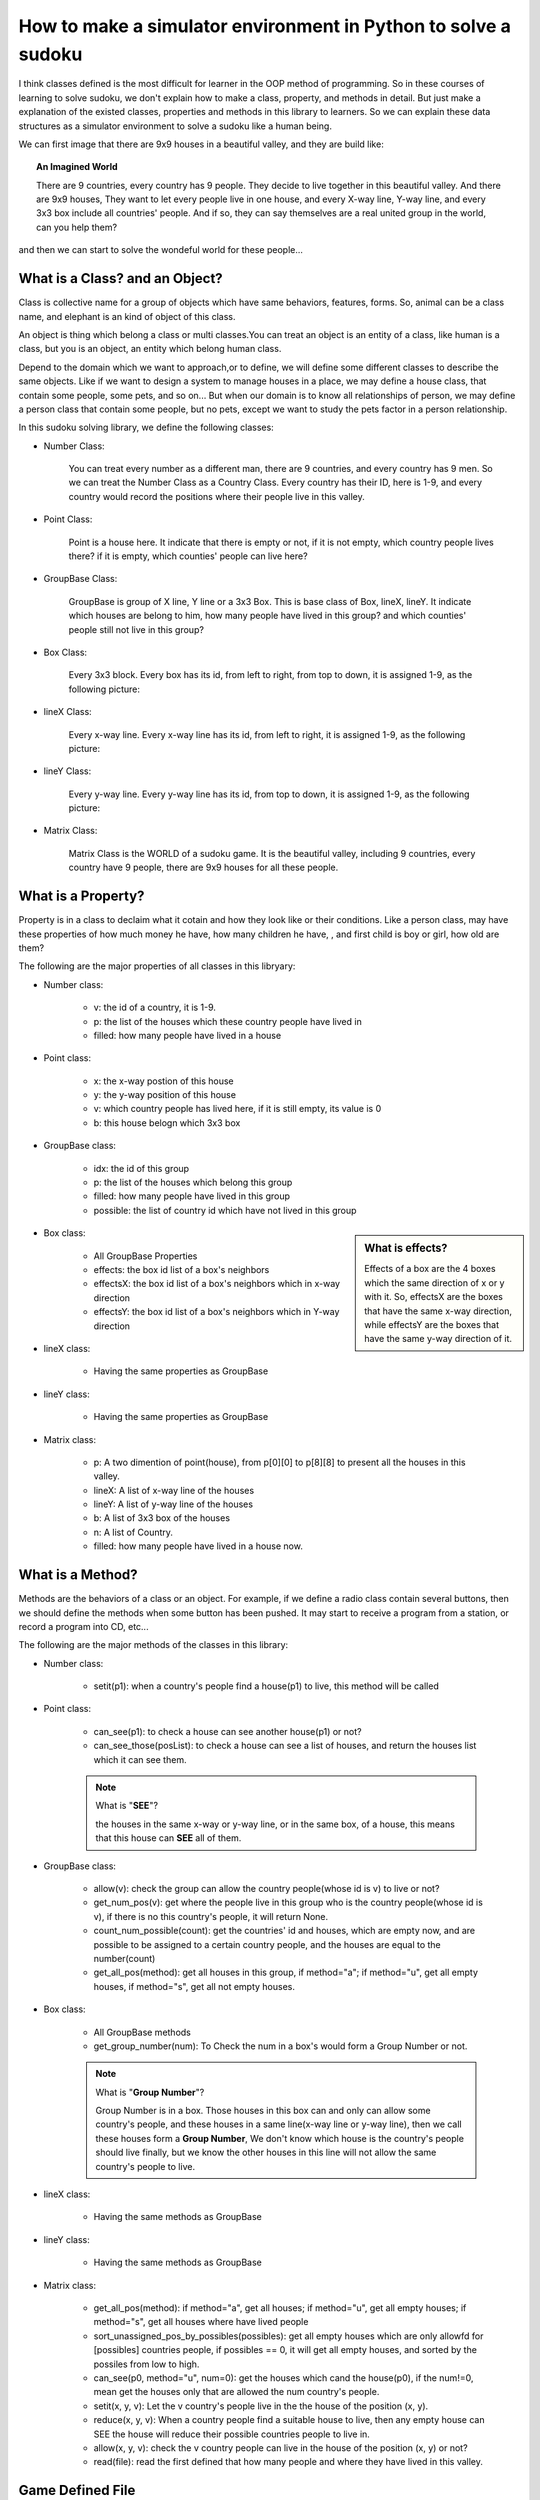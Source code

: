 How to make a simulator environment in Python to solve a sudoku
===============================================================

I think classes defined is the most difficult for learner in the OOP method of programming. So in these courses of learning to solve sudoku, 
we don't explain how to make a class, property, and methods in detail. But just make a explanation of the existed classes, properties and methods in this library to learners.
So we can explain these data structures as a simulator environment to solve a sudoku like a human being.

We can first image that there are 9x9 houses in a beautiful valley, and they are build like:

.. image:: p4.png

.. topic:: **An Imagined World**

    There are 9 countries, every country has 9 people. They decide to live together in this beautiful valley. And there are 9x9 houses, They want to let every people live in one house, and every X-way line, Y-way line, 
    and every 3x3 box include all countries' people. And if so, they can say themselves are a real united group in the world, can you help them?

and then we can start to solve the wondeful world for these people...

What is a Class? and an Object?
-------------------------------

Class is collective name for a group of objects which have same behaviors, features, forms. So, animal can be a class name, and elephant is an kind of object of this class. 

An object is thing which belong a class or multi classes.You can treat an object is an entity of a class, like human is a class, but you is an object, an entity which belong human class.

Depend to the domain which we want to approach,or to define, we will define some different classes to describe the same objects. Like if we want to design a system to manage houses in a place, we may define a 
house class, that contain some people, some pets, and so on... But when our domain is to know all relationships of person, we may define a person class that contain some people, but no pets, 
except we want to study the pets factor in a person relationship.

In this sudoku solving library, we define the following classes:

- Number Class:

    You can treat every number as a different man, there are 9 countries, and every country has 9 men. So we can treat the Number Class as a Country Class.
    Every country has their ID, here is 1-9, and every country would record the positions where their people live in this valley.
    
- Point Class:

    Point is a house here. It indicate that there is empty or not, if it is not empty, which country people lives there? if it is empty, which counties' people can live here?

- GroupBase Class:

    GroupBase is group of X line, Y line or a 3x3 Box. This is base class of Box, lineX, lineY. It indicate which houses are belong to him, 
    how many people have lived in this group? and which counties' people still not live in this group?

- Box Class:

    Every 3x3 block. Every box has its id, from left to right, from top to down, it is assigned 1-9, as the following picture:
    
    .. image:: p5.png

- lineX Class:

    Every x-way line. Every x-way line has its id, from left to right, it is assigned 1-9, as the following picture:
    
    .. image:: p6.png

- lineY Class:

    Every y-way line. Every y-way line has its id, from top to down, it is assigned 1-9, as the following picture:
    
    .. image:: p7.png

- Matrix Class:

    Matrix Class is the WORLD of a sudoku game. It is the beautiful valley, including 9 countries, every country have 9 people, there are 9x9 houses for all these people.

What is a Property?
-------------------

Property is in a class to declaim what it cotain and how they look like or their conditions. Like a person class, may have these properties of how much money he have, how many children he have,
, and first child is boy or girl, how old are them?

The following are the major properties of all classes in this libryary:

- Number class:

    * v: the id of a country, it is 1-9.
    * p: the list of the houses which these country people have lived in
    * filled: how many people have lived in a house

- Point class:

    * x: the x-way postion of this house
    * y: the y-way position of this house
    * v: which country people has lived here, if it is still empty, its value is 0
    * b: this house belogn which 3x3 box
    
- GroupBase class:

    * idx: the id of this group
    * p: the list of the houses which belong this group
    * filled: how many people have lived in this group
    * possible: the list of country id which have not lived in this group

.. sidebar:: What is **effects**?

   Effects of a box are the 4 boxes which the same direction of x or y with it. So, effectsX are the boxes that have the same x-way direction, 
   while effectsY are the boxes that have the same y-way direction of it.
    
- Box class:

    * All GroupBase Properties
    * effects: the box id list of a box's neighbors
    * effectsX: the box id list of a box's neighbors which in x-way direction
    * effectsY: the box id list of a box's neighbors which in Y-way direction
    
- lineX class:

    * Having the same properties as GroupBase
    
- lineY class:

    * Having the same properties as GroupBase
    
- Matrix class:

    * p: A two dimention of point(house), from p[0][0] to p[8][8] to present all the houses in this valley.
    * lineX: A list of x-way line of the houses
    * lineY: A list of y-way line of the houses
    * b: A list of 3x3 box of the houses
    * n: A list of Country.
    * filled: how many people have lived in a house now.

What is a Method?
-----------------

Methods are the behaviors of a class or an object. For example, if we define a radio class contain several buttons, then we should define the methods when some button has been pushed.
It may start to receive a program from a station, or record a program into CD, etc...

The following are the major methods of the classes in this library:

- Number class:

    * setit(p1): when a country's people find a house(p1) to live, this method will be called

- Point class:

    * can_see(p1): to check a house can see another house(p1) or not?
    * can_see_those(posList): to check a house can see a list of houses, and return the houses list which it can see them.
    
    .. Note:: What is "**SEE**"?

        the houses in the same x-way or y-way line, or in the same box, of a house, this means that this house can **SEE** all of them.
    
- GroupBase class:

    * allow(v): check the group can allow the country people(whose id is v) to live or not?
    * get_num_pos(v): get where the people live in this group who is the country people(whose id is v), if there is no this country's people, it will return None.
    * count_num_possible(count): get the countries' id and houses, which are empty now, and are possible to be assigned to a certain country people, and the houses are equal to the number(count)
    * get_all_pos(method): get all houses in this group, if method="a"; if method="u", get all empty houses, if method="s", get all not empty houses.
    
- Box class:

    * All GroupBase methods
    * get_group_number(num): To Check the num in a box's would form a Group Number or not.
  
    .. Note:: What is "**Group Number**"?

        Group Number is in a box. Those houses in this box can and only can allow some country's people, and these houses in a same line(x-way line or y-way line), 
        then we call these houses form a **Group Number**, We don't know which house is the country's people should live finally, 
        but we know the other houses in this line will not allow the same country's people to live.
           
- lineX class:

    * Having the same methods as GroupBase
    
- lineY class:

    * Having the same methods as GroupBase
    
- Matrix class:

    * get_all_pos(method): if method="a", get all houses; if method="u", get all empty houses; if method="s", get all houses where have lived people
    * sort_unassigned_pos_by_possibles(possibles): get all empty houses which are only allowfd for [possibles] countries people, if possibles == 0, it will get all empty houses, 
      and sorted by the possiles from low to high.
    * can_see(p0, method="u", num=0): get the houses which cand the house(p0), if the num!=0, mean get the houses only that are allowed the num country's people.
    * setit(x, y, v): Let the v country's people live in the the house of the position (x, y).
    * reduce(x, y, v): When a country people find a suitable house to live, then any empty house can SEE the house will reduce their possible countries people to live in.
    * allow(x, y, v): check the v country people can live in the house of the position (x, y) or not?
    * read(file): read the first defined that how many people and where they have lived in this valley.
    
Game Defined File
-----------------

You can define sudoku's game by giving x, y, v line by line in a text file.
like the following: its define file is in the [installed directory]/sudoku/data/

.. csv-table:: A sample define and its original and result matrix
:header: "m3.data", "Original Matrix", "Result Matrix"
    :widths: 15, 35, 35

        .. image:: m3.png,.. image:: origin.png,.. image:: result.png












